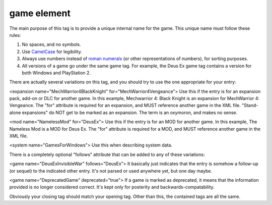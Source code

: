 ====
game element
====

.. highlight:: xml

   ``<game name="DeusEx">``
   
The main purpose of this tag is to provide a unique internal name for the game. This unique name must follow these rules:

#. No spaces, and no symbols. 
#. Use `CamelCase <http://en.wikipedia.org/wiki/CamelCase>`_ for legibility. 
#. Always use numbers instead of `roman numerals <http://en.wikipedia.org/wiki/Roman_numerals>`_ (or other representations of numbers), for sorting purposes. 
#. All versions of a game go under the same game tag. For example, the Deus Ex game tag contains a version for both Windows and PlayStation 2.

There are actually several variations on this tag, and you should try to use the one appropriate for your entry:

<expansion name="MechWarrior4BlackKnight" for="MechWarrior4Vengeance">
Use this if the entry is for an expansion pack, add-on or DLC for another game. In this example, Mechwarrior 4: Black Knight is an expansion for MechWarrior 4: Vengeance. The "for" attribute is required for an expansion, and MUST reference another game in the XML file. "Stand-alone expansions" do NOT get to be marked as an expansion. The term is an oxymoron, and makes no sense.

<mod name="NamelessMod" for="DeusEx">
Use this if the entry is for an MOD for another game. In this example, The Nameless Mod is a MOD for Deus Ex. The "for" attribute is required for a MOD, and MUST reference another game in the XML file.

<system name="GamesForWindows">
Use this when describing system data.

There is a completely optional "follows" attribute that can be added to any of these variations:

<game name="DeusExInvisibleWar" follows="DeusEx">
It basically just indicates that the entry is somehow a follow-up (or sequel) to the indicated other entry. It's not parsed or used anywhere yet, but one day maybe.

<game name="DeprecatedGame" deprecated="true">
If a game is marked as deprecated, it means that the information provided is no longer considered correct. It's kept only for posterity and backwards-compatability.

Obviously your closing tag should match your opening tag. Other than this, the contained tags are all the same.
